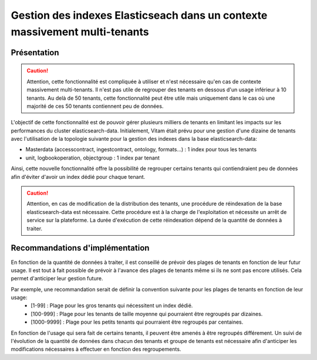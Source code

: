 .. _grouped_tenants:

Gestion des indexes Elasticseach dans un contexte massivement multi-tenants
###########################################################################

Présentation
============

.. caution:: Attention, cette fonctionnalité est compliquée à utiliser et n'est nécessaire qu'en cas de contexte massivement multi-tenants. Il n'est pas utile de regrouper des tenants en dessous d'un usage inférieur à 10 tenants. Au delà de 50 tenants, cette fonctionnalité peut être utile mais uniquement dans le cas où une majorité de ces 50 tenants contiennent peu de données.

L'objectif de cette fonctionnalité est de pouvoir gérer plusieurs milliers de tenants en limitant les impacts sur les performances du cluster elasticsearch-data.
Initialement, Vitam était prévu pour une gestion d'une dizaine de tenants avec l'utilisation de la topologie suivante pour la gestion des indexes dans la base elasticsearch-data:

- Masterdata (accesscontract, ingestcontract, ontology, formats...) : 1 index pour tous les tenants
- unit, logbookoperation, objectgroup : 1 index par tenant

Ainsi, cette nouvelle fonctionnalité offre la possibilité de regrouper certains tenants qui contiendraient peu de données afin d'éviter d'avoir un index dédié pour chaque tenant.

.. caution:: Attention, en cas de modification de la distribution des tenants, une procédure de réindexation de la base elasticsearch-data est nécessaire. Cette procédure est à la charge de l'exploitation et nécessite un arrêt de service sur la plateforme. La durée d'exécution de cette réindexation dépend de la quantité de données à traiter.

Recommandations d'implémentation
================================

En fonction de la quantité de données à traiter, il est conseillé de prévoir des plages de tenants en fonction de leur futur usage. Il est tout à fait possible de prévoir à l'avance des plages de tenants même si ils ne sont pas encore utilisés. Cela permet d'anticiper leur gestion future.

Par exemple, une recommandation serait de définir la convention suivante pour les plages de tenants en fonction de leur usage:
  - [1-99]      : Plage pour les gros tenants qui nécessitent un index dédié.
  - [100-999]   : Plage pour les tenants de taille moyenne qui pourraient être regroupés par dizaines.
  - [1000-9999] : Plage pour les petits tenants qui pourraient être regroupés par centaines.

En fonction de l'usage qui sera fait de certains tenants, il peuvent être amenés à être regroupés différement. Un suivi de l'évolution de la quantité de données dans chacun des tenants et groupe de tenants est nécessaire afin d'anticiper les modifications nécessaires à effectuer en fonction des regroupements.
